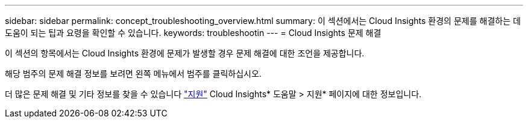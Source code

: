 ---
sidebar: sidebar 
permalink: concept_troubleshooting_overview.html 
summary: 이 섹션에서는 Cloud Insights 환경의 문제를 해결하는 데 도움이 되는 팁과 요령을 확인할 수 있습니다. 
keywords: troubleshootin 
---
= Cloud Insights 문제 해결


[role="lead"]
이 섹션의 항목에서는 Cloud Insights 환경에 문제가 발생할 경우 문제 해결에 대한 조언을 제공합니다.

해당 범주의 문제 해결 정보를 보려면 왼쪽 메뉴에서 범주를 클릭하십시오.

더 많은 문제 해결 및 기타 정보를 찾을 수 있습니다 link:concept_requesting_support.html["지원"] Cloud Insights* 도움말 > 지원* 페이지에 대한 정보입니다.
